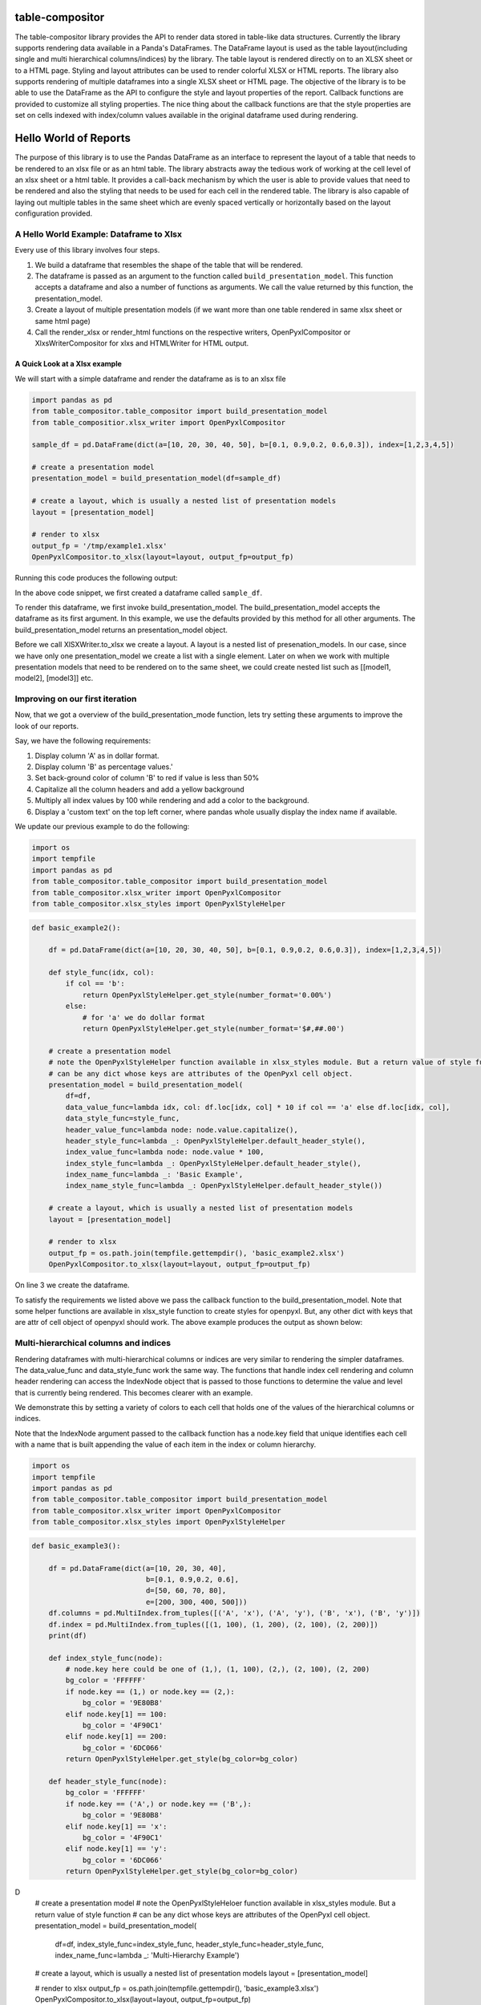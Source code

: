 .. image:: https://travis-ci.org/InvestmentSystems/table-compositor.svg?branch=master
    :target: https://travis-ci.org/InvestmentSystems/table-compositor

.. image:: https://readthedocs.org/projects/table-compositor/badge/?version=latest
    :target: https://table-compositor.readthedocs.io/en/latest/?badge=latest

.. image:: https://badge.fury.io/py/table-compositor.svg
   :target: https://badge.fury.io/py/table-compositor



table-compositor
=================

The table-compositor library provides the API to render data stored in table-like data structures. Currently the library supports rendering data available in a Panda's DataFrames. The DataFrame layout is used as the table layout(including single and multi hierarchical columns/indices) by the library. The table layout is rendered directly on to an XLSX sheet or to a HTML page. Styling and layout attributes can be used to render colorful XLSX or HTML reports. The library also supports rendering of multiple dataframes into a single XLSX sheet or HTML page. The objective of the library is to be able to use the DataFrame as the API to configure the style and layout properties of the report. Callback functions are provided to customize all styling properties. The nice thing about the callback functions are that the style properties are set on cells indexed with index/column values available in the original dataframe used during rendering.

Hello World of Reports
=======================

The purpose of this library is to use the Pandas DataFrame as an
interface to represent the layout of a table that needs to be rendered
to an xlsx file or as an html table. The library abstracts away the
tedious work of working at the cell level of an xlsx sheet or a html
table. It provides a call-back mechanism by which the user is able to
provide values that need to be rendered and also the styling that needs
to be used for each cell in the rendered table. The library is also
capable of laying out multiple tables in the same sheet which are evenly
spaced vertically or horizontally based on the layout configuration
provided.

A Hello World Example: Dataframe to Xlsx
----------------------------------------

Every use of this library involves four steps.

1. We build a dataframe that resembles the shape of the table that will
   be rendered.
2. The dataframe is passed as an argument to the function called
   ``build_presentation_model``. This function accepts a dataframe and
   also a number of functions as arguments. We call the value returned
   by this function, the presentation_model.
3. Create a layout of multiple presentation models (if we want more than
   one table rendered in same xlsx sheet or same html page)
4. Call the render_xlsx or render_html functions on the respective
   writers, OpenPyxlCompositor or XlxsWriterCompositor for xlxs and HTMLWriter for HTML output.

A Quick Look at a Xlsx example
~~~~~~~~~~~~~~~~~~~~~~~~~~~~~~

We will start with a simple dataframe and render the dataframe as is to
an xlsx file

.. code:: python

   import pandas as pd
   from table_compositor.table_compositor import build_presentation_model
   from table_compositior.xlsx_writer import OpenPyxlCompositor

   sample_df = pd.DataFrame(dict(a=[10, 20, 30, 40, 50], b=[0.1, 0.9,0.2, 0.6,0.3]), index=[1,2,3,4,5])

   # create a presentation model
   presentation_model = build_presentation_model(df=sample_df)

   # create a layout, which is usually a nested list of presentation models
   layout = [presentation_model]

   # render to xlsx
   output_fp = '/tmp/example1.xlsx'
   OpenPyxlCompositor.to_xlsx(layout=layout, output_fp=output_fp)

Running this code produces the following output:

.. image:: doc/source/_static/xlsx_basic_example1.png

In the above code snippet, we first created a dataframe called
``sample_df``.

To render this dataframe, we first invoke build_presentation_model. The
build_presentation_model accepts the dataframe as its first argument. In
this example, we use the defaults provided by this method for all other
arguments. The build_presentation_model returns an presentation_model
object.

Before we call XlSXWriter.to_xlsx we create a layout. A layout is a
nested list of presenation_models. In our case, since we have only one
presentation_model we create a list with a single element. Later on when
we work with multiple presentation models that need to be rendered on to
the same sheet, we could create nested list such as
[[model1, model2], [model3]] etc.


.. raw:: html

    <div class="section" id="building-the-presentation-model">
    <h2>Building the Presentation Model<a class="headerlink" href="#building-the-presentation-model" title="Permalink to this headline">¶</a></h2>
    <p>The <cite>build_presentation_model</cite> function is the most important interface in this library. This function exposes all the functionality that is required to render beautiful looking excel worksheets or html tables.</p>
    <p>We will now build up on our previous example and add styling to the report we generate. Before, we do that lets take a quick look at the signature of <cite>build_presentation__model</cite>.</p>
    <dl class="function">
    <dt id="package.public.table_compositor.table_compositor.table_compositor.build_presentation_model">
    <tt class="descclassname">package.public.table_compositor.table_compositor.table_compositor.</tt><tt class="descname">build_presentation_model</tt><big>(</big><em>df</em>, <em>output_format</em>, <em>data_value_func</em>, <em>data_style_func</em>, <em>header_style_func</em>, <em>header_value_func</em>, <em>index_style_func</em>, <em>index_value_func</em>, <em>index_name_func</em>, <em>index_name_style_func</em>, <em>**kwargs</em><big>)</big><a class="reference internal" href="_modules/package/public/table_compositor/table_compositor/table_compositor.html#build_presentation_model"><span class="viewcode-link">[source]</span></a><a class="headerlink" href="#package.public.table_compositor.table_compositor.table_compositor.build_presentation_model" title="Permalink to this definition">¶</a></dt>
    <dd><p>Construct and return the presentation model that will be used while rendering to html/xlsx formats. The returned object has all the information required to render the tables in the requested format. The details of the object is transparent to the caller. It is only exposed for certain advanced operations.</p>
    <table class="docutils field-list" frame="void" rules="none">
    <col class="field-name" />
    <col class="field-body" />
    <tbody valign="top">
    <tr class="field-odd field"><th class="field-name">Parameters:</th><td class="field-body"><ul class="first simple">
    <li><strong>df</strong> &#8211; The dataframe representation of the table. The shape of the dataframe closely resembles the table that will be rendered in the requested format.</li>
    <li><strong>output_format</strong> &#8211; &#8216;html&#8217; or &#8216;xlsx&#8217;</li>
    <li><strong>data_value_func</strong> &#8211; example: lambda idx, col: df.loc[idx, col], assuming df is in the closure</li>
    <li><strong>data_style_func</strong> &#8211; <dl class="docutils">
    <dt>example: lambda idx, col: return dict(font=Font(...)),</dt>
    <dd>where Font is the openpyxl object and <cite>font</cite> is the attr available in the <cite>cell</cite> instance of openpyxl</dd>
    </dl>
    <p>For xlsx, the keys in the dict are the attrs of the <cite>cell</cite> object in openpyxl and the values correspond to the value of that attribute. Example are found in xlsx_styles module.</p>
    <p>For html, the key-value pairs are any values that go into to the style attribute of a td, th cell in html. Examples are found in html_styles module. example: dict(background-color=&#8217;#F8F8F8&#8217;)</p>
    </li>
    <li><strong>header_value_func</strong> &#8211; func that takes a object of type <cite>IndexNode</cite>. The <cite>IndexNode</cite> contains the attributes that refer to the header being rendered. The returned value from this function is displayed in place of the header in the dataframe at the location. The two properties available on the <cite>IndexNode</cite> object are <cite>value</cite> and <cite>key</cite>. The <cite>key</cite> is useful to identify the exact index and level in context while working with multi-hierarchical columns.</li>
    <li><strong>header_style_func</strong> &#8211; func that takes a object of type <cite>IndexNode</cite>. The return value of this function is similar to data_style_func.</li>
    <li><strong>index_value_func</strong> &#8211; func that takes a object of type <cite>IndexNode</cite>. The <cite>IndexNode</cite> contains the attributes that refer to the index being rendered. The returned value from this function is displayed in place of the index in the dataframe at the location.</li>
    <li><strong>index_style_func</strong> &#8211; func that takes a object of type <cite>IndexNode</cite>. The return value of this function is similar to data_style_func.</li>
    <li><strong>index_name_func</strong> &#8211; func that returns a string for index name (value to be displayed on top-left corner, above the index column)</li>
    <li><strong>index_name_style</strong> &#8211; the style value same as data_style_func that will be used to style the cell</li>
    <li><strong>engine</strong> &#8211; required while building presentation model for xlsx. Argument ignored for HTML rendering. This argument is used to provide the default callback style functions, where the style dictionary returned by the callback functions should be compatible with the engine being used. Supported values are 'openpyxl' or 'xlsxwriter'</li>
    <li><strong>kwargs</strong> &#8211; <p>&#8216;hide_index&#8217; - if True, then hide the index column, default=False</p>
    <p>&#8216;hide_header, - if True, then hide the header, default=False</p>
    <p>&#8216;use_convert&#8217; - if True, do some conversions from dataframe values to values excel can understand for example np.NaN are converted to NaN strings</p>
    </li>
    </ul>
    </td>
    </tr>
    <tr class="field-even field"><th class="field-name">Returns:</th><td class="field-body"><p class="first last">A presentation model, to be used to create layout and provide the layout to the html or xlsx writers.</p>
    </td>
    </tr>
    </tbody>
    </table>
    <p>About the callback functions provided as arguments:</p>
    <p>Note that callback function provided as arguments to this function are provided with either a tuple of index, col arguments are some information regarding the index or headers being rendered. Therefore, a common
    pattern would be to capture the <cite>dataframe</cite> being rendered in a closure of this callback func before passing them as arugments.</p>
    <p>For example:</p>
    <p>df = pd.DataFrame(dict(a=[1, 2, 3]))</p>
    <dl class="docutils">
    <dt>def data_value_func():</dt>
    <dd><dl class="first docutils">
    <dt>def _inner(idx, col):</dt>
    <dd>return df.loc[idx, col] * 10.3</dd>
    </dl>
    <p class="last">return _inner</p>
    </dd>
    </dl>
    <p>pm = build_presentation_model(df=df, data_value_func=data_value_func())</p>
    </dd></dl>

    </div>




Improving on our first iteration
--------------------------------

Now, that we got a overview of the build_presentation_mode function,
lets try setting these arguments to improve the look of our reports.

Say, we have the following requirements:

1. Display column 'A' as in dollar format.
2. Display column 'B' as percentage values.'
3. Set back-ground color of column 'B' to red if value is less than 50%
4. Capitalize all the column headers and add a yellow background
5. Multiply all index values by 100 while rendering and add a color to
   the background.
6. Display a 'custom text' on the top left corner, where pandas whole
   usually display the index name if available.

We update our previous example to do the following:

.. code:: python

   import os
   import tempfile
   import pandas as pd
   from table_compositor.table_compositor import build_presentation_model
   from table_compositor.xlsx_writer import OpenPyxlCompositor
   from table_compositor.xlsx_styles import OpenPyxlStyleHelper

.. code:: python

    def basic_example2():

        df = pd.DataFrame(dict(a=[10, 20, 30, 40, 50], b=[0.1, 0.9,0.2, 0.6,0.3]), index=[1,2,3,4,5])

        def style_func(idx, col):
            if col == 'b':
                return OpenPyxlStyleHelper.get_style(number_format='0.00%')
            else:
                # for 'a' we do dollar format
                return OpenPyxlStyleHelper.get_style(number_format='$#,##.00')

        # create a presentation model
        # note the OpenPyxlStyleHelper function available in xlsx_styles module. But a return value of style function
        # can be any dict whose keys are attributes of the OpenPyxl cell object.
        presentation_model = build_presentation_model(
            df=df,
            data_value_func=lambda idx, col: df.loc[idx, col] * 10 if col == 'a' else df.loc[idx, col],
            data_style_func=style_func,
            header_value_func=lambda node: node.value.capitalize(),
            header_style_func=lambda _: OpenPyxlStyleHelper.default_header_style(),
            index_value_func=lambda node: node.value * 100,
            index_style_func=lambda _: OpenPyxlStyleHelper.default_header_style(),
            index_name_func=lambda _: 'Basic Example',
            index_name_style_func=lambda _: OpenPyxlStyleHelper.default_header_style())

        # create a layout, which is usually a nested list of presentation models
        layout = [presentation_model]

        # render to xlsx
        output_fp = os.path.join(tempfile.gettempdir(), 'basic_example2.xlsx')
        OpenPyxlCompositor.to_xlsx(layout=layout, output_fp=output_fp)



On line 3 we create the dataframe.

To satisfy the requirements we listed above we pass the callback
function to the build_presentation_model. Note that some helper
functions are available in xlsx_style function to create styles for
openpyxl. But, any other dict with keys that are attr of cell object of
openpyxl should work. The above example produces the output as shown
below:

.. image:: doc/source/_static/xlsx_basic_example2.png

Multi-hierarchical columns and indices
--------------------------------------

Rendering dataframes with multi-hierarchical columns or indices are very
similar to rendering the simpler dataframes. The data_value_func and
data_style_func work the same way. The functions that handle index cell
rendering and column header rendering can access the IndexNode object
that is passed to those functions to determine the value and level that
is currently being rendered. This becomes clearer with an example.

We demonstrate this by setting a variety of colors to each cell that
holds one of the values of the hierarchical columns or indices.

Note that the IndexNode argument passed to the callback function has a
node.key field that unique identifies each cell with a name that is
built appending the value of each item in the index or column hierarchy.

.. code:: python

    import os
    import tempfile
    import pandas as pd
    from table_compositor.table_compositor import build_presentation_model
    from table_compositor.xlsx_writer import OpenPyxlCompositor
    from table_compositor.xlsx_styles import OpenPyxlStyleHelper

.. code:: python

    def basic_example3():

        df = pd.DataFrame(dict(a=[10, 20, 30, 40],
                               b=[0.1, 0.9,0.2, 0.6],
                               d=[50, 60, 70, 80],
                               e=[200, 300, 400, 500]))
        df.columns = pd.MultiIndex.from_tuples([('A', 'x'), ('A', 'y'), ('B', 'x'), ('B', 'y')])
        df.index = pd.MultiIndex.from_tuples([(1, 100), (1, 200), (2, 100), (2, 200)])
        print(df)

        def index_style_func(node):
            # node.key here could be one of (1,), (1, 100), (2,), (2, 100), (2, 200)
            bg_color = 'FFFFFF'
            if node.key == (1,) or node.key == (2,):
                bg_color = '9E80B8'
            elif node.key[1] == 100:
                bg_color = '4F90C1'
            elif node.key[1] == 200:
                bg_color = '6DC066'
            return OpenPyxlStyleHelper.get_style(bg_color=bg_color)

        def header_style_func(node):
            bg_color = 'FFFFFF'
            if node.key == ('A',) or node.key == ('B',):
                bg_color = '9E80B8'
            elif node.key[1] == 'x':
                bg_color = '4F90C1'
            elif node.key[1] == 'y':
                bg_color = '6DC066'
            return OpenPyxlStyleHelper.get_style(bg_color=bg_color)
D
        # create a presentation model
        # note the OpenPyxlStyleHeloer function available in xlsx_styles module. But a return value of style function
        # can be any dict whose keys are attributes of the OpenPyxl cell object.
        presentation_model = build_presentation_model(
            df=df,
            index_style_func=index_style_func,
            header_style_func=header_style_func,
            index_name_func=lambda _: 'Multi-Hierarchy Example')

        # create a layout, which is usually a nested list of presentation models
        layout = [presentation_model]

        # render to xlsx
        output_fp = os.path.join(tempfile.gettempdir(), 'basic_example3.xlsx')
        OpenPyxlCompositor.to_xlsx(layout=layout, output_fp=output_fp)



The above function gives us the xlsx file shown below. Note the colors
used to render the indices and columns and review how the two functions,
namely, index_style_function and header_style_function provide the
colors based on the IndexNode attributes. You will notice the use of
node.key in these functions to identify each cell uniquely.

.. image:: doc/source/_static/xlsx_basic_example3.png

Layouts
-------

Apart from providing styling and formatting facilities, the table compositor library also provides a powerful way to layour multiple tables on one sheet. Below you will see an sample rendering of 3 data frames rendered along-side each other using both horizontal and vertical orientations. Please refer to the [Layout](http://table-compositor.readthedocs.io/en/latest/layouts.html) documentation to learn more about layouts.

.. image:: doc/source/_static/layout_example1_1.png

.. image:: doc/source/_static/layout_example1_2.png

HTML Rendering
--------------

All the above rendering and layout capabilities we have seen above is also available for HTML rendering. The corresponding HTML rendering for XLSX examples we have seen above are provided below. Please refer to the [HTML Examples](http://table-compositor.readthedocs.io/en/latest/html_examples.html) to learn more about HTML rendering.

.. image:: doc/source/_static/html_example1.png
.. image:: doc/source/_static/html_example2.png
.. image:: doc/source/_static/html_example3.png
.. image:: doc/source/_static/html_example4.png


Supported Xlsx Writer Engines
------------------------------

All the usages examples provided with this documentation use the `engine=openpyxl' as default argument to the presentation model. `table-compositor` can also be used with 'xlsxwriter` library. While switching the engine, the callback's also need to also provide compatiable style objects. That is the callback functions returing style attributes will have to return a dictionary of styles whose keys match the `Format` objects required by `xlsxwriter'. Example of style objects needed for `xlsxwriter` can be found in `XlsxWriterStyleHelper` class.


Performance Considerations
--------------------------

1. If the values in the source dataframe does not have to be transformed, than not providing a default `data_value_func` argument while building the presentation_model is recommended. This will avoid unnecessary function callbacks.
2. If cell level formatting control is not required, then it is recommended that `column_style_func` argument be set rather than setting up the `data_style_func` argument. This will drastically reduce the number of internal objects the library will have to create. This approach leads to a significant improvement in performance. The time taken will be just a fraction of the time that would take if `cell` level control is desired.
3. XlsxWriter seems to perform better than openpyxl while writing to xlsx files. This can be observed by running the benchmarks/benchmark.py module. This `engine` argument provides an option to switch between XlsxWriter and OpenPyxlWriter. Remember to build provide compatible callback funcs that build style objects that are compatible with the `engine` that is being used.
